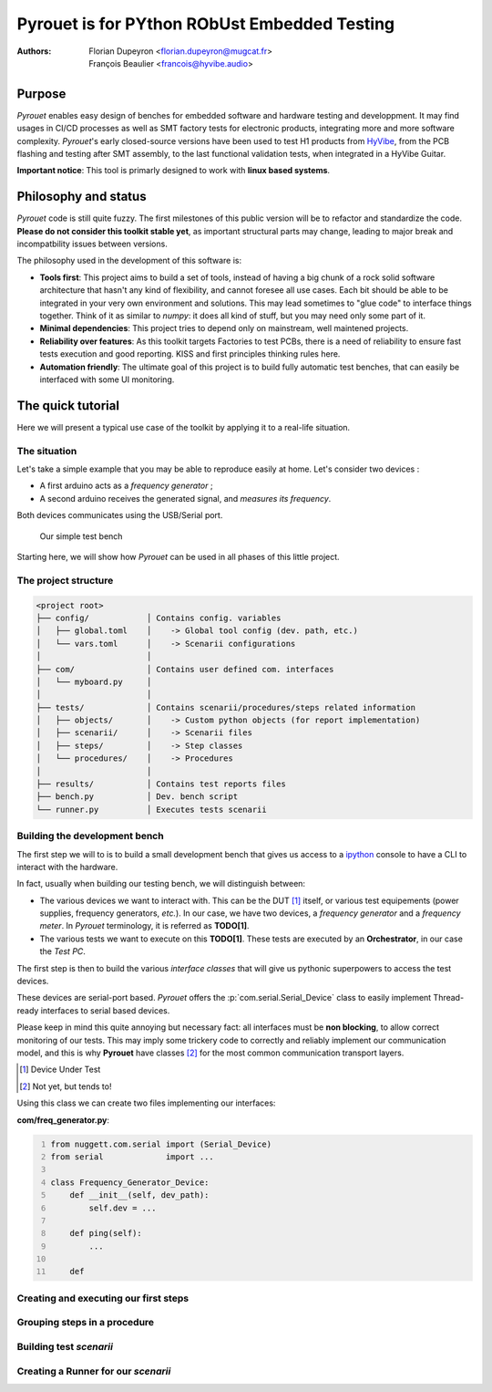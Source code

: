 =============================================
Pyrouet is for PYthon RObUst Embedded Testing
=============================================

:Authors:  - Florian Dupeyron <florian.dupeyron@mugcat.fr>
           - François Beaulier <francois@hyvibe.audio>

.. ROLES
.. role:: p(code)
   :language: python

Purpose
=======

*Pyrouet* enables easy design of benches for embedded software and hardware testing and
developpment. It may find usages in CI/CD processes as well as SMT factory tests for electronic products,
integrating more and more software complexity. *Pyrouet*'s early closed-source versions
have been used to test H1 products from HyVibe_, from the PCB flashing and testing after SMT assembly,
to the last functional validation tests, when integrated in a HyVibe Guitar.

.. _HyVibe: https://hyvibe.audio


**Important notice**: This tool is primarly designed to work with **linux based systems**.

Philosophy and status
=====================

.. Note that the below commentary should disappear when the software will be mature enough! :D

*Pyrouet* code is still quite fuzzy. The first milestones of this public version will be to refactor and standardize the code.
**Please do not consider this toolkit stable yet**, as important structural parts may change, leading to major
break and incompatbility issues between versions.

The philosophy used in the development of this software is:

- **Tools first**: This project aims to build a set of tools, instead of having a big chunk of a rock solid software
  architecture that hasn't any kind of flexibility, and cannot foresee all use cases. Each bit should be able to be integrated
  in your very own environment and solutions. This may lead sometimes to "glue code" to interface things together. Think of it
  as similar to *numpy*: it does all kind of stuff, but you may need only some part of it.

- **Minimal dependencies**: This project tries to depend only on mainstream, well maintened projects.

- **Reliability over features**: As this toolkit targets Factories to test PCBs, there is a need of reliability to ensure fast
  tests execution and good reporting. KISS and first principles thinking rules here.

- **Automation friendly**: The ultimate goal of this project is to build fully automatic test benches, that can easily be interfaced
  with some UI monitoring.


The quick tutorial
==================

Here we will present a typical use case of the toolkit by applying it to a real-life situation.


The situation
-------------

Let's take a simple example that you may be able to reproduce easily at home. Let's consider two
devices :

- A first arduino acts as a *frequency generator* ;
- A second arduino receives the generated signal, and *measures its frequency*.

Both devices communicates using the USB/Serial port.

.. figure:: img/simple_bench.png
    :alt: Coucou

    Our simple test bench

Starting here, we will show how *Pyrouet* can be used in all phases of this little project.

.. Faire les sources arduino des deux machins et les rendre dispo

The project structure
---------------------

.. code::

    <project root>         
    ├── config/            │ Contains config. variables
    │   ├── global.toml    │    -> Global tool config (dev. path, etc.)
    │   └── vars.toml      │    -> Scenarii configurations
    │                      │
    ├── com/               │ Contains user defined com. interfaces
    │   └── myboard.py     │
    │                      │
    ├── tests/             │ Contains scenarii/procedures/steps related information
    │   ├── objects/       │    -> Custom python objects (for report implementation)
    │   ├── scenarii/      │    -> Scenarii files
    │   ├── steps/         │    -> Step classes
    │   └── procedures/    │    -> Procedures
    │                      │
    ├── results/           │ Contains test reports files
    ├── bench.py           │ Dev. bench script
    └── runner.py          │ Executes tests scenarii


Building the development bench
------------------------------

.. Dire que pour faire un banc de test, il y a généralement l'ensemble des interfaces de communication
   qui se branchent sur le chef d'orchestre qui exécute ensuite les scenarii de test. Introduire les
   com_interfaces, et le Procedure_Context.

The first step we will to is to build a small development bench that gives us access to a ipython_ console
to have a CLI to interact with the hardware.

.. _ipython: https://ipython.org/

In fact, usually when building our testing bench, we will distinguish between:

- The various devices we want to interact with. This can be the DUT [#]_ itself, or various test
  equipements (power supplies, frequency generators, *etc.*). In our case, we have two devices,
  a *frequency generator* and a *frequency meter*. In *Pyrouet* terminology, it is referred as
  **TODO[1]**.

- The various tests we want to execute on this **TODO[1]**. These tests are executed by an **Orchestrator**,
  in our case the *Test PC*.


The first step is then to build the various *interface classes* that will give us pythonic superpowers to access
the test devices.

These devices are serial-port based. *Pyrouet* offers the :p:`com.serial.Serial_Device` class to easily implement
Thread-ready interfaces to serial based devices.

Please keep in mind this quite annoying but necessary fact: all interfaces must be **non blocking**, to allow correct
monitoring of our tests. This may imply some trickery code to correctly and reliably implement our
communication model, and this is why **Pyrouet** have classes [#]_ for the most common communication transport layers.

.. [#] Device Under Test
.. [#] Not yet, but tends to!

Using this class we can create two files implementing our interfaces:

**com/freq_generator.py**:

.. code:: python
    :number-lines:

    from nuggett.com.serial import (Serial_Device)
    from serial             import ...

    class Frequency_Generator_Device:
        def __init__(self, dev_path):
            self.dev = ...
        
        def ping(self):
            ...

        def 
            

    

Creating and executing our first steps
--------------------------------------


Grouping steps in a procedure
-----------------------------


Building test *scenarii*
------------------------


Creating a Runner for our *scenarii*
------------------------------------

